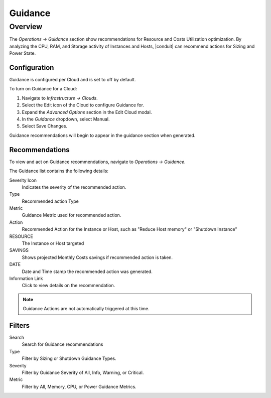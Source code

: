 Guidance
========

Overview
--------

The `Operations -> Guidance` section show recommendations for Resource and Costs Utilization optimization. By analyzing the CPU, RAM, and Storage activity of Instances and Hosts, |conduit| can recommend actions for Sizing and Power State.

Configuration
^^^^^^^^^^^^^^

Guidance is configured per Cloud and is set to off by default.

To turn on Guidance for a Cloud:

#. Navigate to `Infrastructure -> Clouds`.
#. Select the Edit icon of the Cloud to configure Guidance for.
#. Expand the `Advanced Options` section in the Edit Cloud modal.
#. In the *Guidance* dropdown, select Manual.
#. Select Save Changes.

Guidance recommendations will begin to appear in the guidance section when generated.

Recommendations
^^^^^^^^^^^^^^^^^^

To view and act on Guidance recommendations, navigate to `Operations -> Guidance`.

The Guidance list contains the following details:

Severity Icon
  Indicates the severity of the recommended action.
Type
  Recommended action Type
Metric
  Guidance Metric used for recommended action.
Action
  Recommended Action for the Instance or Host, such as "Reduce Host memory" or "Shutdown Instance"
RESOURCE
  The Instance or Host targeted
SAVINGS
  Shows projected Monthly Costs savings if recommended action is taken.
DATE
  Date and Time stamp the recommended action was generated.
Information Link
  Click to view details on the recommendation.

.. NOTE:: Guidance Actions are not automatically triggered at this time.

Filters
^^^^^^^^^^

Search
  Search for Guidance recommendations
Type
  Filter by Sizing or Shutdown Guidance Types.
Severity
  Filter by Guidance Severity of All, Info, Warning, or Critical.
Metric
  Filter by All, Memory, CPU, or Power Guidance Metrics.
